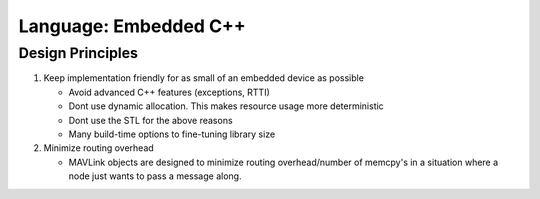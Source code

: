 .. lang_emb_cpp

Language: Embedded C++
======================

Design Principles
-----------------

1. Keep implementation friendly for as small of an embedded device as possible

   - Avoid advanced C++ features (exceptions, RTTI)
   - Dont use dynamic allocation. This makes resource usage more deterministic
   - Dont use the STL for the above reasons
   - Many build-time options to fine-tuning library size

2. Minimize routing overhead

   - MAVLink objects are designed to minimize routing overhead/number of memcpy's in a situation where a node just wants to pass a message along.

